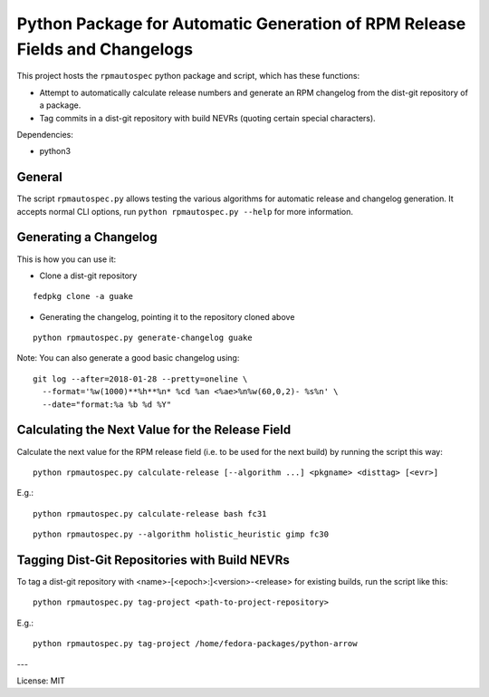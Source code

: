 Python Package for Automatic Generation of RPM Release Fields and Changelogs
============================================================================

This project hosts the ``rpmautospec`` python package and script, which has these functions:

- Attempt to automatically calculate release numbers and generate an RPM changelog from the dist-git
  repository of a package.
- Tag commits in a dist-git repository with build NEVRs (quoting certain special characters).

Dependencies:

* python3

General
-------

The script ``rpmautospec.py`` allows testing the various algorithms for automatic release and
changelog generation. It accepts normal CLI options, run ``python rpmautospec.py --help`` for more
information.

Generating a Changelog
----------------------

This is how you can use it:

* Clone a dist-git repository

::

  fedpkg clone -a guake

* Generating the changelog, pointing it to the repository cloned above

::

  python rpmautospec.py generate-changelog guake


Note: You can also generate a good basic changelog using::

  git log --after=2018-01-28 --pretty=oneline \
    --format='%w(1000)**%h**%n* %cd %an <%ae>%n%w(60,0,2)- %s%n' \
    --date="format:%a %b %d %Y"


Calculating the Next Value for the Release Field
------------------------------------------------

Calculate the next value for the RPM release field (i.e. to be used for the next build) by running
the script this way:

::

  python rpmautospec.py calculate-release [--algorithm ...] <pkgname> <disttag> [<evr>]

E.g.:

::

  python rpmautospec.py calculate-release bash fc31

::

  python rpmautospec.py --algorithm holistic_heuristic gimp fc30


Tagging Dist-Git Repositories with Build NEVRs
----------------------------------------------

To tag a dist-git repository with <name>-[<epoch>:]<version>-<release> for existing builds, run the
script like this:

::

  python rpmautospec.py tag-project <path-to-project-repository>

E.g.:

::

  python rpmautospec.py tag-project /home/fedora-packages/python-arrow


---

License: MIT
